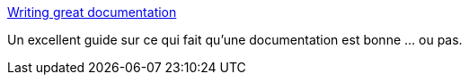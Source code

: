 :jbake-type: post
:jbake-status: published
:jbake-title: Writing great documentation
:jbake-tags: @toread,documentation,article,tutorial,for:mischler,_mois_juin,_année_2010
:jbake-date: 2010-06-15
:jbake-depth: ../
:jbake-uri: shaarli/1276605858000.adoc
:jbake-source: https://nicolas-delsaux.hd.free.fr/Shaarli?searchterm=http%3A%2F%2Fjacobian.org%2Fwriting%2Fgreat-documentation%2F&searchtags=%40toread+documentation+article+tutorial+for%3Amischler+_mois_juin+_ann%C3%A9e_2010
:jbake-style: shaarli

http://jacobian.org/writing/great-documentation/[Writing great documentation]

Un excellent guide sur ce qui fait qu'une documentation est bonne ... ou pas.
